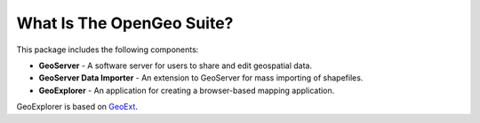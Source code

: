 .. _whatis:

What Is The OpenGeo Suite?
==========================

This package includes the following components:

* **GeoServer** - A software server for users to share and edit geospatial data.
* **GeoServer Data Importer** - An extension to GeoServer for mass importing of shapefiles.
* **GeoExplorer** - An application for creating a browser-based mapping application.

GeoExplorer is based on `GeoExt <http://geoext.org>`_.


